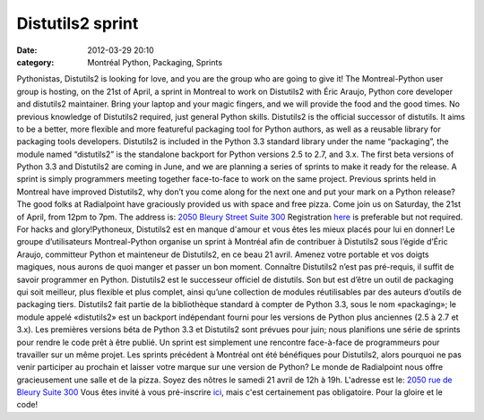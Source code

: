 Distutils2 sprint
#################
:date: 2012-03-29 20:10
:category: Montréal Python, Packaging, Sprints

Pythonistas, Distutils2 is looking for love, and you are the group who
are going to give it! The Montreal-Python user group is hosting, on the
21st of April, a sprint in Montreal to work on Distutils2 with Éric
Araujo, Python core developer and distutils2 maintainer. Bring your
laptop and your magic fingers, and we will provide the food and the good
times. No previous knowledge of Distutils2 required, just general Python
skills. Distutils2 is the official successor of distutils. It aims to be
a better, more flexible and more featureful packaging tool for Python
authors, as well as a reusable library for packaging tools developers.
Distutils2 is included in the Python 3.3 standard library under the name
“packaging”, the module named “distutils2” is the standalone backport
for Python versions 2.5 to 2.7, and 3.x. The first beta versions of
Python 3.3 and Distutils2 are coming in June, and we are planning a
series of sprints to make it ready for the release. A sprint is simply
programmers meeting together face-to-face to work on the same project.
Previous sprints held in Montreal have improved Distutils2, why don’t
you come along for the next one and put your mark on a Python release?
The good folks at Radialpoint have graciously provided us with space and
free pizza. Come join us on Saturday, the 21st of April, from 12pm to
7pm. The address is: `2050 Bleury Street Suite 300`_ Registration
`here`_ is preferable but not required. For hacks and glory!Pythoneux,
Distutils2 est en manque d'amour et vous êtes les mieux placés pour lui
en donner! Le groupe d’utilisateurs Montreal-Python organise un sprint à
Montréal afin de contribuer à Distutils2 sous l’égide d’Éric Araujo,
committeur Python et mainteneur de Distutils2, en ce beau 21 avril.
Amenez votre portable et vos doigts magiques, nous aurons de quoi manger
et passer un bon moment. Connaître Distutils2 n’est pas pré-requis, il
suffit de savoir programmer en Python. Distutils2 est le successeur
officiel de distutils. Son but est d’être un outil de packaging qui soit
meilleur, plus flexible et plus complet, ainsi qu’une collection de
modules réutilisables par des auteurs d’outils de packaging tiers.
Distutils2 fait partie de la bibliothèque standard à compter de Python
3.3, sous le nom «packaging»; le module appelé «distutils2» est un
backport indépendant fourni pour les versions de Python plus anciennes
(2.5 à 2.7 et 3.x). Les premières versions béta de Python 3.3 et
Distutils2 sont prévues pour juin; nous planifions une série de sprints
pour rendre le code prêt à être publié. Un sprint est simplement une
rencontre face-à-face de programmeurs pour travailler sur un même
projet. Les sprints précédent à Montréal ont été bénéfiques pour
Distutils2, alors pourquoi ne pas venir participer au prochain et
laisser votre marque sur une version de Python? Le monde de Radialpoint
nous offre gracieusement une salle et de la pizza. Soyez des nôtres le
samedi 21 avril de 12h à 19h. L'adresse est le: `2050 rue de Bleury
Suite 300`_ Vous êtes invité à vous pré-inscrire `ici`_, mais c'est
certainement pas obligatoire. Pour la gloire et le code!

.. _2050 Bleury Street Suite 300: http://g.co/maps/cuaxc
.. _here: http://www.eventbrite.ca/event/3261945567
.. _2050 rue de Bleury Suite 300: http://g.co/maps/cuaxc
.. _ici: http://www.eventbrite.ca/event/3261945567
